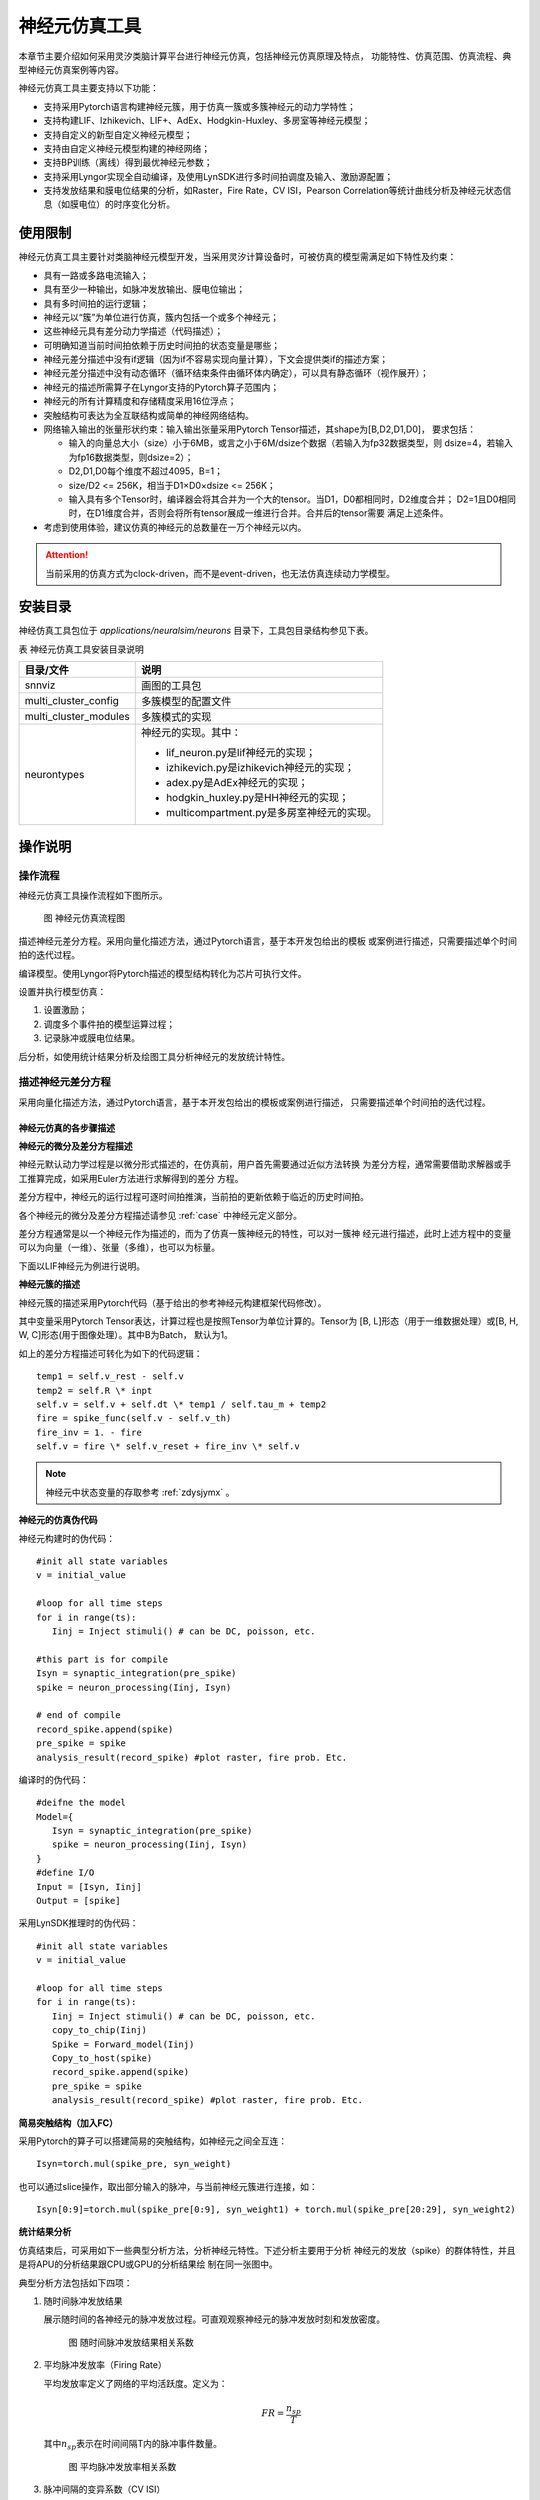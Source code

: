 神经元仿真工具
=========================================================================================

本章节主要介绍如何采用灵汐类脑计算平台进行神经元仿真，包括神经元仿真原理及特点，
功能特性、仿真范围、仿真流程、典型神经元仿真案例等内容。

神经元仿真工具主要支持以下功能：

- 支持采用Pytorch语言构建神经元簇，用于仿真一簇或多簇神经元的动力学特性；
- 支持构建LIF、Izhikevich、LIF+、AdEx、Hodgkin-Huxley、多房室等神经元模型；
- 支持自定义的新型自定义神经元模型；
- 支持由自定义神经元模型构建的神经网络；
- 支持BP训练（离线）得到最优神经元参数；
- 支持采用Lyngor实现全自动编译，及使用LynSDK进行多时间拍调度及输入、激励源配置；
- 支持发放结果和膜电位结果的分析，如Raster，Fire Rate，CV ISI，Pearson
  Correlation等统计曲线分析及神经元状态信息（如膜电位）的时序变化分析。

.. _limitation:

使用限制
----------------------------------------------------------------------------------------

神经元仿真工具主要针对类脑神经元模型开发，当采用灵汐计算设备时，可被仿真的模型需满足如下特性及约束：

- 具有一路或多路电流输入；
- 具有至少一种输出，如脉冲发放输出、膜电位输出；
- 具有多时间拍的运行逻辑；
- 神经元以“簇”为单位进行仿真，簇内包括一个或多个神经元；
- 这些神经元具有差分动力学描述（代码描述）；
- 可明确知道当前时间拍依赖于历史时间拍的状态变量是哪些；
- 神经元差分描述中没有if逻辑（因为if不容易实现向量计算），下文会提供类if的描述方案；
- 神经元差分描述中没有动态循环（循环结束条件由循环体内确定），可以具有静态循环（视作展开）；
- 神经元的描述所需算子在Lyngor支持的Pytorch算子范围内；
- 神经元的所有计算精度和存储精度采用16位浮点；
- 突触结构可表达为全互联结构或简单的神经网络结构。
- 网络输入输出的张量形状约束：输入输出张量采用Pytorch Tensor描述，其shape为[B,D2,D1,D0]，
  要求包括：

  - 输入的向量总大小（size）小于6MB，或言之小于6M/dsize个数据（若输入为fp32数据类型，则
    dsize=4，若输入为fp16数据类型，则dsize=2）；
  - D2,D1,D0每个维度不超过4095，B=1；
  - size/D2 <= 256K，相当于D1×D0×dsize <= 256K；
  - 输入具有多个Tensor时，编译器会将其合并为一个大的tensor。当D1，D0都相同时，D2维度合并；
    D2=1且D0相同时，在D1维度合并，否则会将所有tensor展成一维进行合并。合并后的tensor需要
    满足上述条件。

- 考虑到使用体验，建议仿真的神经元的总数量在一万个神经元以内。

.. attention::

   当前采用的仿真方式为clock-driven，而不是event-driven，也无法仿真连续动力学模型。

安装目录
----------------------------------------------------------------------------------------

神经仿真工具包位于 *applications/neuralsim/neurons* 目录下，工具包目录结构参见下表。

表 神经元仿真工具安装目录说明

+-----------------------+---------------------------------------------------+
| 目录/文件             | 说明                                              |
+=======================+===================================================+
| snnviz                | 画图的工具包                                      |
+-----------------------+---------------------------------------------------+
| multi_cluster_config  | 多簇模型的配置文件                                |
+-----------------------+---------------------------------------------------+
| multi_cluster_modules | 多簇模式的实现                                    |
+-----------------------+---------------------------------------------------+
| neurontypes           | 神经元的实现。其中：                              |
|                       |                                                   |
|                       | - lif_neuron.py是lif神经元的实现；                |
|                       | - izhikevich.py是izhikevich神经元的实现；         |
|                       | - adex.py是AdEx神经元的实现；                     |
|                       | - hodgkin_huxley.py是HH神经元的实现；             |
|                       | - multicompartment.py是多房室神经元的实现。       |
+-----------------------+---------------------------------------------------+

操作说明
--------------------------------------------------------------------------------

操作流程
~~~~~~~~~~~~~~~~~~~~~~~~~~~~~~~~~~~~~~~~~~~~~~~~~~~~~~~~~~~~~~~~~~~~~~~~~~~~~~~~

神经元仿真工具操作流程如下图所示。

.. figure:: _images/神经元仿真流程图.png
   :alt: 神经元仿真流程图
   :width: 30%

   图 神经元仿真流程图

描述神经元差分方程。采用向量化描述方法，通过Pytorch语言，基于本开发包给出的模板
或案例进行描述，只需要描述单个时间拍的迭代过程。

编译模型。使用Lyngor将Pytorch描述的模型结构转化为芯片可执行文件。

设置并执行模型仿真：

1. 设置激励；
2. 调度多个事件拍的模型运算过程；
3. 记录脉冲或膜电位结果。

后分析，如使用统计结果分析及绘图工具分析神经元的发放统计特性。

描述神经元差分方程
~~~~~~~~~~~~~~~~~~~~~~~~~~~~~~~~~~~~~~~~~~~~~~~~~~~~~~~~~~~~~~~~~~~~~~~~~~~~~~~~

采用向量化描述方法，通过Pytorch语言，基于本开发包给出的模板或案例进行描述，
只需要描述单个时间拍的迭代过程。

神经元仿真的各步骤描述
^^^^^^^^^^^^^^^^^^^^^^^^^^^^^^^^^^^^^^^^^^^^^^^^^^^^^^^^^^^^^^^^^^^^^^^^^^^^^^^^^

**神经元的微分及差分方程描述**

神经元默认动力学过程是以微分形式描述的，在仿真前，用户首先需要通过近似方法转换
为差分方程，通常需要借助求解器或手工推算完成，如采用Euler方法进行求解得到的差分
方程。

差分方程中，神经元的运行过程可逐时间拍推演，当前拍的更新依赖于临近的历史时间拍。

各个神经元的微分及差分方程描述请参见 :ref:`case` 中神经元定义部分。

差分方程通常是以一个神经元作为描述的，而为了仿真一簇神经元的特性，可以对一簇神
经元进行描述，此时上述方程中的变量可以为向量（一维）、张量（多维），也可以为标量。

下面以LIF神经元为例进行说明。

**神经元簇的描述**

神经元簇的描述采用Pytorch代码（基于给出的参考神经元构建框架代码修改）。

其中变量采用Pytorch Tensor表达，计算过程也是按照Tensor为单位计算的。Tensor为
[B, L]形态（用于一维数据处理）或[B, H, W, C]形态(用于图像处理）。其中B为Batch，
默认为1。

如上的差分方程描述可转化为如下的代码逻辑：

::

   temp1 = self.v_rest - self.v
   temp2 = self.R \* inpt
   self.v = self.v + self.dt \* temp1 / self.tau_m + temp2
   fire = spike_func(self.v - self.v_th)
   fire_inv = 1. - fire
   self.v = fire \* self.v_reset + fire_inv \* self.v

.. note:: 
   
   神经元中状态变量的存取参考 :ref:`zdysjymx` 。

**神经元的仿真伪代码**

神经元构建时的伪代码：

::

   #init all state variables
   v = initial_value
   
   #loop for all time steps
   for i in range(ts):
      Iinj = Inject stimuli() # can be DC, poisson, etc.
   
   #this part is for compile
   Isyn = synaptic_integration(pre_spike)
   spike = neuron_processing(Iinj, Isyn)
   
   # end of compile
   record_spike.append(spike)
   pre_spike = spike
   analysis_result(record_spike) #plot raster, fire prob. Etc.

编译时的伪代码：

::

   #deifne the model
   Model={
      Isyn = synaptic_integration(pre_spike)
      spike = neuron_processing(Iinj, Isyn)
   }
   #define I/O
   Input = [Isyn, Iinj]
   Output = [spike]

采用LynSDK推理时的伪代码：

::

   #init all state variables
   v = initial_value
   
   #loop for all time steps
   for i in range(ts):
      Iinj = Inject stimuli() # can be DC, poisson, etc.
      copy_to_chip(Iinj)
      Spike = Forward_model(Iinj)
      Copy_to_host(spike)
      record_spike.append(spike)
      pre_spike = spike
      analysis_result(record_spike) #plot raster, fire prob. Etc.

**简易突触结构（加入FC）**

采用Pytorch的算子可以搭建简易的突触结构，如神经元之间全互连：

::
   
   Isyn=torch.mul(spike_pre, syn_weight)

也可以通过slice操作，取出部分输入的脉冲，与当前神经元簇进行连接，如：

::

   Isyn[0:9]=torch.mul(spike_pre[0:9], syn_weight1) + torch.mul(spike_pre[20:29], syn_weight2)

**统计结果分析**

仿真结束后，可采用如下一些典型分析方法，分析神经元特性。下述分析主要用于分析
神经元的发放（spike）的群体特性，并且是将APU的分析结果跟CPU或GPU的分析结果绘
制在同一张图中。

典型分析方法包括如下四项：

1. 随时间脉冲发放结果

   展示随时间的各神经元的脉冲发放过程。可直观观察神经元的脉冲发放时刻和发放密度。

   .. figure:: _images/随时间脉冲发放结果相关系数.png
      :alt: 随时间脉冲发放结果相关系数

      图 随时间脉冲发放结果相关系数

2. 平均脉冲发放率（Firing Rate）

   平均发放率定义了网络的平均活跃度。定义为：

   .. math:: FR = \frac{n_{sp}}{T}

   其中\ :math:`n_{sp}`\ 表示在时间间隔T内的脉冲事件数量。

   .. figure:: _images/平均脉冲发放率相关系数.png
      :alt: 平均脉冲发放率相关系数

      图 平均脉冲发放率相关系数

3. 脉冲间隔的变异系数（CV ISI）

   脉冲间隔的变异系数即脉冲时间间隔的标准差与均值的比值，此指标分析了脉冲的时间间
   隔特性。定义为：

   .. math:: CV = \frac{\sqrt{\frac{1}{n - 1}\sum_{i = 1}^{n}{({ISI}_{i} - \overline{ISI})}^{2}}}{\overline{ISI}}

   .. math:: {ISI}_{i} = t_{i + 1} - t_{i}

   .. math:: \overline{ISI} = \frac{1}{n}\sum_{i = 1}^{n}{ISI}_{i}

   其中n表示脉冲间隔\ :math:`{ISI}_{i}`\ 的数量，\ :math:`t_{i}`\ 表示某神经元发放
   的第i个脉冲的时间，\ :math:`\overline{ISI}`\ 表示\ :math:`\ ISI`\ 的均值。参考
   （Shinomoto et.al., 2003）。

   .. figure:: _images/CV_ISI相关系数.png
      :alt: CV ISI相关系数

      图 CV ISI相关系数

4. 皮尔逊相关系数（Pearson Correlation）分析

   皮尔逊相关系数定义了一个度量，量化了在定义仓位（bin）大小下两个仓位脉冲序列（i，j）
   的时间相关性。

   采用\ :math:`b_{i}`\ 表示脉冲序列，\ :math:`u_{i}`\ 表示其均值。脉冲序列\ :math:`b_{i}`\ 
   和\ :math:`j`\ 之间的相关系数表示为：

   .. math:: C\lbrack i,j\rbrack = \frac{{< b}_{i} - u_{i},b_{j} - u_{j} >}{\sqrt{{< b}_{i} - u_{i},b_{i} - u_{i} > \bullet {< b}_{j} - u_{j},b_{j} - u_{j} >}}

   其中，<,>表示点乘。例如对于长度N的脉冲序列，可以得到NxN的相关矩阵，用该矩阵非对角线
   元素的分布表示Pearson相关性。参考（Gruen, 2010）。

   .. figure:: _images/皮尔逊相关系数.png
      :alt: 皮尔逊相关系数

      图 皮尔逊相关系数

神经元模型代码构建的一些说明
^^^^^^^^^^^^^^^^^^^^^^^^^^^^^^^^^^^^^^^^^^^^^^^^^^^^^^^^^^^^^^^^^^^^^^^^^^^^^^^^^

典型神经元业务逻辑的表达方式包括：

**如何表示判断逻辑**

由于KA200采用基于Tensor的计算逻辑，因此判断逻辑是针对变量整体而非每个元素的。
分为两种情况：

判断逻辑的条件为编译阶段的常量，如属性变量，比如：

::

   if self.on_apu:
      fire = ops.custom.cmpandfire(self.v.clone(), self.theta)
   else:
   v_ = self.v - self.theta
   fire = v_.gt(0.).float()

其中 ``self.on_apu`` 是一个开关属性。在编译时，开关属性已确定，Lyngor会按照此开关属性进行
计算图构建并编译，即编译时只会编译这个属性开关（判断条件）为真的这个支路，而忽略掉
属性开关不指向的其他支路。Lyngor可以支持此类编译。编译阶段，如果判断逻辑不明确，可
以为标量或向量，如输入到神经元的变量：

::

   if(self.v - self.theta > 0.):
   self.v = self.v_0
   else:
   self.v = self.v.clone()

则需要改写为如下向量形式可完成编译：

::

   v_ = self.v - self.theta
   fire = v_.gt(0.).float()
   fire_inv = 1. - fire
   self.v = fire * self.v_0 + fire_inv * self.v.clone()

当 ``self.v`` 与 ``self.theta`` 维度不等时，支持自动广播成维度相等变量后，再进行计算。

**如何表示循环**

如果编译时循环条件已确定，该循环会被展开。例如：

::

   for i in range(3):
      layers.append(block(co, co, noise=noise))

会被展开为如下表达：

::

   layers.append(block(co, co, noise=noise))
   layers.append(block(co, co, noise=noise))
   layers.append(block(co, co, noise=noise))

循环条件是动态的情况，将于后续版本支持，当前不支持。

**效率优化方法**

神经元通常具有复位和decay计算，灵汐类脑计算芯片支持底层加速指令，例如当复位和
衰减逻辑为如下表达时：

::

   V = (V>=Vth) ? Vreset: Vin
   V = alpha * V + beta

则通过如下自定义函数，可加速复位和衰减过程：

::

   V = ops.custom.resetwithdecay(V.clone(), Vth, Vreset, lpha, beta)

模型编译和推理
~~~~~~~~~~~~~~~~~~~~~~~~~~~~~~~~~~~~~~~~~~~~~~~~~~~~~~~~~~~~~~~~~~~~~~~~~~~~~~~~

编译和推理过程以及具体的代码实现流程参考 :ref:`build-and-install` ，但有一些地方
需要注意：

先定义b,n,t,c,h,w，即测试数据的batch（对于APU推理来说，batch固定为1）。神经元规模
限制说明参见 :ref:`limitation` 。

每个batch中样本的个数、每个样本的时间拍个数、以及每拍数据的c、h、w这三个维度数据
的大小。

input_data = torch.randn(b,n,t,c,h,w)，即随机设置输入值。对于神经元来说，这些input
是外部DC输入，如果要控制脉冲发放，可以尝试修改外部DC的值大大小。

.. _case:

典型案例
--------------------------------------------------------------------------------

LIF模型
~~~~~~~~~~~~~~~~~~~~~~~~~~~~~~~~~~~~~~~~~~~~~~~~~~~~~~~~~~~~~~~~~~~~~~~~~~~~~~~~

**使用场景**

LIF模型结构相对简单，使用场景最为广泛。除了一般的大脑模拟场景外，还多见于理论模型
分析，多层SNN学习模型。LIF模型的缺陷在于，此模型过于线性，并缺少神经元中的细节。
通常，不会使用一个单独的LIF模型，而是由LIF模型加一简单突触模型构成，我们将以LIF模
型+电流输入+指数函数突触+白噪声这种常见的形式为例进行说明。

**模型变量和参数**

LIF模型的变量和参数：

.. csv-table:: 
    :header: 变量, 含义, 类型, 典型值, 常见范围, 常见初始化方法

    :math:`V_{m}` , 神经元膜电位, 状态值, -65, -80~-55, 均一初始化/均匀分布
    :math:`I_{tot}` , 输入电流, 瞬时值/由外界输入, 300, -1000~1000, 置0
    spike, 神经元是否发放脉冲, 瞬时值, 0/1, 0/1, 置0
    
.. csv-table:: 
    :header: 参数, 含义, 常见复用性, 典型值,  常见范围,常见初始化方法

    :math:`C_{m}` , 神经元电容, 组内共用, 250, 100~1000, 均一初始化
    :math:`g_{L}` , 漏电流电导, 组内共用, 25, 0~100, 均一初始化
    :math:`E_{L}` , 漏电流平衡电压, 组内共用, -65, -60~-80, 均一初始化
    :math:`V_{th}`, 发放阈值, 组内共用, -50, -40~-60, 均一初始化
    :math:`V_{reset}`, 发放后重置的电压值, 组内共用, -65, -60~-80, 均一初始化

**模型公式**

LIF模型可以表示为：

.. math:: C_{m}\frac{dV_{m}}{dt} = - g_{L}\left( V_{m} - E_{L} \right) + I_{tot}

.. math:: if{\ \ V}_{m} > V_{th},\ V_{m} = V_{reset}

在仿真前，用户首先需要通过近似方法转换为差分方程，如采用Euler方法进行求解得到的
差分方程如下：

.. math:: V_{m} = V_{m} - g_{L}\left( V_{m} - E_{L} \right) \bullet dt/C_{m} + I_{tot} \bullet dt/C_{m}

即

.. math:: V_{m} = (1 - g_{L} \bullet dt/C_{m})V_{m} + E_{L} \bullet g_{L} \bullet dt/C_{m} + I_{tot} \bullet dt/C_{m}

即

.. math:: V_{m} = \alpha V_{m} + \beta + I_{e}

.. math:: if{\ \ V}_{m} > V_{th},\ V_{m} = V_{reset}

其中\ :math:`\alpha = 1 - g_{L} \bullet dt/C_{m}`\ ，代表乘性泄露系数，
\ :math:`\beta = E_{L} \bullet g_{L} \bullet dt/C_{m}`\ 代表加性泄露系数，
\ :math:`I_{e} = I_{tot} \bullet dt/C_{m}`\ 输入电流。

因此，给出的参考程序代码中，实际给定的输入参数为\ :math:`\alpha`\ ，
\ :math:`\beta`\ ，\ :math:`I_{e}`\ ，\ :math:`V_{reset}`\ （代码中命名为V_0），
\ :math:`V_{th}`\ （代码中命名为theta）及膜电位初始值v_init。

AdEx模型
~~~~~~~~~~~~~~~~~~~~~~~~~~~~~~~~~~~~~~~~~~~~~~~~~~~~~~~~~~~~~~~~~~~~~~~~~~~~~~~~

**使用场景**

AdEx模型的全称是adaptive exponential model，顾名思义，其在LIF模型的基础上加入了
指数项，并增加了模型的适应性。这使得AdEx模型可以模拟更加丰富的放电行为，如下图所示。

.. figure:: _images/AdEx模型模拟放电示意图.png
   :alt: AdEx模型模拟放电示意图

   图 AdEx模型模拟放电示意图

**模型变量和参数**

各变量和参数的含义及取值如下：

.. csv-table:: 
    :header: 变量, 含义, 类型, 典型值, 常见范围, 常见初始化方法

    :math:`V_{m}` , 神经元膜电位, 状态值, -65, -80~-55, 均一初始化/均匀分布
    :math:`w` , 适应变量, 状态值, 0, 0~100, 均一初始化
    :math:`I` , 输入电流, 瞬时值/由外界输入, 10, 0~100, 置0

.. csv-table:: 
    :header: 参数, 含义, 常见复用性, 典型值, 常见范围, 常见初始化方法

    :math:`V_{rest}` , 静息态膜电位, 组内共用, -70, -75~-65, 均一初始化
    :math:`\mathrm{\Delta}` , 陡峭常数, 组内共用, 2, 1~10, 均一初始化
    :math:`R` , 电阻, 组内共用, 0.5, 0.1~1, 均一初始化
    :math:`V_{th}` , 放电阈值, 组内共用, -50, -50~0, 均一初始化
    :math:`V_{peak}` , 放电峰值, 组内共用, 35, 20~50, 均一初始化

**模型公式**

AdEx模型由两个微分方程构成，具体如下：

.. math:: \tau_{m}\frac{dV_{m}}{dt} = - \left( V_{m} - V_{rest} \right) + \mathrm{\Delta}exp\left( \frac{V_{m} - V_{th}}{\mathrm{\Delta}} \right) - Rw + RI

.. math:: \tau_{w}\frac{dw}{dt} = a\left( V_{m} - V_{rest} \right) - w

.. math:: ifV_{m} \geq V_{peak},\ V_{m} \leftarrow V_{reset},\ w \leftarrow w + b

采用Euler方法进行求解得到的差分方程如下：

.. math:: V_{m} = V_{m} + \frac{dt}{\tau_{m}}( - \left( V_{m} - V_{rest} \right) + \mathrm{\Delta}\exp\left( \frac{V_{m} - V_{th}}{\mathrm{\Delta}} \right) - Rw + RI

.. math:: w = w + \frac{dt}{\tau_{w}}(a\left( V_{m} - V_{rest} \right) - w)

.. math:: if{\ \ V}_{m} > V_{peak},\ V_{m} = V_{reset},\ w = w + b

Izhikevich模型
~~~~~~~~~~~~~~~~~~~~~~~~~~~~~~~~~~~~~~~~~~~~~~~~~~~~~~~~~~~~~~~~~~~~~~~~~~~~~~~~

**使用场景**

Izhikevich模型的计算相对简单，但引入了非线性，使得此模型相比LIF模型具有更丰富的
动力学特性。在不同的参数下，可以表现多种脉冲时间响应特性。由此特性，此模型常用与
对时间特性较为敏感的类脑模拟模型中，如研究大脑时间节律。

**模型变量和参数**

.. csv-table:: 
   :header: 变量, 含义, 类型, 典型值, 常见范围, 常见初始化方法

   :math:`V_{m}` , 神经元膜电位, 状态值, -65, -80~30, 均一初始化/均匀分布
   :math:`u` , 膜电压恢复变量, 状态值, 0, 0~10, 置0
   spike, 神经元是否发放脉冲, 瞬时值, 0/1, 0/1, 置0

.. csv-table:: 
   :header: 参数, 含义, 常见复用性, 典型值, 常见范围, 常见初始化方法

   a, 衰减常数, 组内复用, 0.02, 0.01~0.02, 均一初始化
   b, 恢复敏感性, 组内复用, 0.2, 0.2, 均一初始化
   c, 重置电压, 组内复用, -55, -55, 均一初始化
   d, 恢复常数, 组内复用, 2, 1~4, 均一初始化

**模型公式**

.. math:: \frac{dV_{m}}{dt} = 0.04V_{m}^{2} + 5V_{m} + 140 - u + I

.. math:: \frac{du}{dt} = a\left( bV_{m} - u \right)

.. math::

   \begin{equation}
   \text{if } V_{m} \geq 30, \text{ then} \begin{cases}
   V_{m} = c \\
   u = u + d
   \end{cases}
   \end{equation}

此处，\ :math:`0.04V_{m}^{2} + 5V_{m} + 140`\ 中的参数为实验拟合所得。

**差分形式：**

.. math:: u = u + \ a\left( bV_{m} - u \right)*\Delta t

.. math:: V_{m} = V_{m} + \left( 0.04V_{m}^{2} + 5V_{m} + 140 - u + I \right)*\Delta t

.. math::

   \begin{equation}
   \text{if } V_{m} \geq 30, \text{ then} \begin{cases}
   V_{m} = c \\
   u = u + d
   \end{cases}
   \end{equation}

多房室神经元模型
~~~~~~~~~~~~~~~~~~~~~~~~~~~~~~~~~~~~~~~~~~~~~~~~~~~~~~~~~~~~~~~~~~~~~~~~~~~~~~~~

**使用场景**

多房室神经元模型旨在模拟生物脑中神经元的真实形态，其包含多个树突，结构较为复杂，
计算量较大，因此目前使用场景较少。通常，一个多房室神经元模型可以单独使用，用于
研究单个神经元的特性，也可以用多个多房室模型组合成神经网络，用于研究神经环路的
特性。一般来说，神经环路中的多房室神经元数量从几个到几千个不等。下面，我们将以
单个多房室神经元模型这种常见的形式为例进行说明。

**模型示意图**

.. figure:: _images/多房室神经元模型.png
   :alt: 多房室神经元模型

   图 多房室神经元模型

**模型变量和参数**

多房室神经元模型的变量和参数（仅列出多房室神经元模型专用参数，其余未列出的与LIF
模型和HH模型一致）：

.. csv-table:: 
   :header: 参数, 含义, 常见复用性, 精度需求, 典型值, 常见范围, 常见初始化方法

   :math:`R_{a}` , 轴向电阻率, 组内共用, FP32, 1, 0.1-100, 均一初始化
   :math:`d` , 房室直径, 每个房室是独立的, FP32, 1, 0.1-10, 均一初始化
   :math:`l` , 房室长度, 每个房室是独立的, FP32, 1, 0.1-1000, 均一初始化

**模型公式**

在多房室神经元模型中，神经元被切分成（离散化）很多个彼此相连的圆柱体（房室）。
根据对神经元形态刻画的精细程度不同，房室的数量从2个到几千个不等，一般10个左右房
室可以刻画神经元的基本形态。神经元形态刻画的精细程度还与信息传递的速度有关，比如
A房室和B房室中间间隔了n个房室，则要经过n个时间步才能把信息从A房室传递到B房室，在
实际计算中，如果时间步足够小（如0.01 ms），则上述时延对网络的影响是可以忽略不计的。

一般而言，神经元每个branch会有2个分岔，每个分岔上有1-5个房室。每个圆柱体都包含一
个RC电路（可用LIF模型或者HH模型来模拟），如下图所示：

.. figure:: _images/多房室神经元模型1.png
   :alt: 多房室神经元模型

多房室神经元模型可以表示为：

.. math:: C_{m}\frac{dV_{s}}{dt} = - \sum_{}^{}I_{ion} - \sum_{i}^{}{g_{d_{i} \rightarrow s}\left( V_{s} - V_{d_{i}} \right)} - I_{syn} + \frac{I_{inj}}{\pi d_{s}l_{s}}

.. math:: C_{m}\frac{dV_{d_{j}}}{dt} = - \sum_{}^{}I_{ion} - g_{s \rightarrow d_{j}}\left( V_{d_{j}} - V_{s} \right) - \sum_{i}^{}{g_{d_{i} \rightarrow d_{j}}\left( V_{d_{j}} - V_{d_{i}} \right)} - I_{syn} + \frac{I_{inj}}{\pi d_{d_{j}}l_{d_{j}}}

在soma的膜电位计算中，\ :math:`V_{s}`\ 是soma的膜电位，\ :math:`\sum_{}^{}I_{ion}`\ 
是房室中的离子通道产生的电流（即LIF模型中的\ :math:`g_{L}\left( V_{m} - E_{L} \right)`\ 
和HH模型中的\ :math:`- g_{L}\left( V_{m} - E_{L} \right) - g_{Na}m^{3}h\left( V - E_{Na} \right) - g_{K}n^{4}\left( V - E_{k} \right)`\ ），
\ :math:`g_{d_{i} \rightarrow s}`\ 是与soma有连接的树突\ :math:`d_{i}`\ 与soma的连接电导，
\ :math:`V_{d_{i}}`\ 是树突\ :math:`d_{i}`\ 的膜电位，\ :math:`I_{syn}`\ 是突触电流，
\ :math:`I_{inj}`\ 是外部注入的电流（可以为白噪声、斜坡电流、恒定电流等多种形式），
\ :math:`d_{s}`\ 是soma房室的直径，\ :math:`l_{s}`\ 是soma房室的长度。

在树突的膜电位计算中，\ :math:`V_{d_{j}}`\ 是树突\ :math:`d_{j}`\ 的膜电位，
\ :math:`\sum_{}^{}I_{ion}`\ 是房室中的离子通道产生的电流（即LIF模型中的
\ :math:`g_{L}\left( V_{m} - E_{L} \right)`\ 和HH模型中的
\ :math:`- g_{L}\left( V_{m} - E_{L} \right) - g_{Na}m^{3}h\left( V - E_{Na} \right) - g_{K}n^{4}\left( V - E_{k} \right)`\ ），
\ :math:`g_{s \rightarrow d_{j}}`\ 是soma与树突\ :math:`d_{j}`\ 的连接电导（如果该树突与
soma不直接相连，则该项为0），\ :math:`g_{d_{i} \rightarrow d_{j}}`\ 是与树突\ :math:`d_{j}`\ 
有连接的树突\ :math:`d_{i}`\ 与soma的连接电导，\ :math:`V_{d_{i}}`\ 是树突\ :math:`d_{i}`\ 
的膜电位，\ :math:`I_{syn}`\ 是突触电流，\ :math:`I_{inj}`\ 是外部注入的电流（可以为白噪声、
斜坡电流、恒定电流等多种形式），\ :math:`d_{d_{j}}`\ 是树突\ :math:`d_{j}`\ 房室的直径，
\ :math:`l_{d_{j}}`\ 是树突\ :math:`d_{j}`\ 房室的长度。

房室i对房室j的连接电导计算如下：

.. math:: g_{i \rightarrow j} = \frac{1}{2R_{a}\left( \frac{l_{i}}{{d_{i}}^{2}} + \frac{l_{j}}{{d_{j}}^{2}} \right)d_{j}l_{j}}

其中\ :math:`R_{a}`\ 是轴向电阻率。

Hodgkin-Huxley模型（HH_PSC_ALPHA）
~~~~~~~~~~~~~~~~~~~~~~~~~~~~~~~~~~~~~~~~~~~~~~~~~~~~~~~~~~~~~~~~~~~~~~~~~~~~~~~~

**使用场景**

HH模型中包括对多种离子通道的建模，其模型方程设计可以和通道蛋白的结构一一对应。
在数学上，构成了一套特殊的动力系统，具有多种状态。HH模型的特点是：

- 具有丰富的阈值下动力学特征；
- 模拟了脉冲的形状和发放过程；
- 具有更好的生物可解释性。

这些特点，使得HH模型常用于更加注重分子生物学原理的大脑模拟模型中。如，新发现的
某种蛋白，研究其对神经元活动的影响，可以构建以HH模型为基础神经元模型，研究其动
力学特征。

.. attention::

   此模型目前处于实验版本阶段，由于芯片采用FP16精度，因此仿真精度有限，尚不能
   用于高精度仿真场合。

**模型示意图**

经典的HH模型包含一种钠离子通道和一种钾离子通道，示意图如下：

.. figure:: _images/HH模型计算流程示意图.png
   :alt: HH模型计算流程示意图

   图 HH模型计算流程示意图

**模型变量和参数**

.. csv-table:: 
   :header: 变量, 含义, 类型, 典型值, 常见范围, 常见初始化方法

   :math:`V_{m}` , 神经元膜电位, 状态值, -65, -80~-55, 均一初始化/均匀分布
   m, 钠离子通道蛋白1打开比率, 状态值, 0.1, 0~1（严格满足）, 均一初始化/置0
   :math:`\alpha_{m}` , 使m蛋白打开的速率, 瞬时值, 0.5,  0~20,置0
   :math:`\beta_{m}` , 使m蛋白关闭的速率, 瞬时值, 0.5, 0~100, 置0
   h, 钠离子通道蛋白2打开比率, 状态值, 0.1, 0~1（严格满足）, 均一初始化/置0
   :math:`\alpha_{h}` , 使h蛋白打开的速率, 瞬时值, 0.5, 0~100, 置0
   :math:`\beta_{h}` , 使h蛋白关闭的速率, 瞬时值, 0.5, 0~100, 置0
   n, 钾离子通道蛋白打开比率, 状态值, 0.1, 0~1（严格满足）, 均一初始化/置0
   :math:`\alpha_{n}` , 使n蛋白打开的速率, 瞬时值, 0.5, 0~100, 置0
   :math:`\beta_{nh}` , 使n蛋白关闭的速率, 瞬时值, 0.5, 0~100, 置0
   spike, 神经元是否发放脉冲, 瞬时值, 0/1, 0/1, 置0

.. csv-table:: 
   :header: 参数, 含义, 常见复用性, 典型值, 常见范围, 常见初始化方法

   :math:`C_{m}` , 神经元电容, 组内共用, 100, 此模型常用典型值, 均一初始化
   :math:`g_{L}` , 漏电流电导, 组内共用, 30, 此模型常用典型值, 均一初始化
   :math:`E_{L}` , 漏电流平衡电压, 组内共用, -54.4, 此模型常用典型值, 均一初始化
   :math:`g_{Na}` , 钠离子通道最大电导, 组内共用, 12000, 此模型常用典型值, 均一初始化
   :math:`E_{Na}` , 钠离子通道平衡电压, 组内共用, 50, 此模型常用典型值, 均一初始化
   :math:`g_{K}` , 钾离子通道最大电导, 组内共用, 3600, 此模型常用典型值, 均一初始化
   :math:`E_{K}` , 钾离子通道平衡电压, 组内共用, -77, 此模型常用典型值, 均一初始化

**模型公式**

.. math::

   \begin{array}{r}
   C_{m}\frac{dV_{m}}{dt} = - g_{L}\left( V_{m} - E_{L} \right) - g_{Na}m^{3}h\left( V - E_{Na} \right) - g_{K}n^{4}\left( V - E_{k} \right)
   \end{array}

.. math::

   \begin{array}{r}
   \frac{dm}{dt} = \alpha_{m}(1 - m) - \beta_{m}m
   \end{array}

.. math::

   \begin{array}{r}
   \alpha_{m} = 0.1\left( \frac{V_{m} + 40}{1 - \exp\left( - \left( V_{m} + 40 \right)\text{/10} \right)} \right)
   \end{array}

.. math::

   \begin{array}{r}
   \beta_{m} = 4\exp\left( - (V + 65)\text{/18} \right)
   \end{array}

.. math::

   \begin{array}{r}
   \frac{dh}{dt} = \alpha_{h}(1 - h) - \beta_{h}h
   \end{array}

.. math::

   \begin{array}{r}
   \alpha_{h} = 0.07\exp\left( - (V + 65)\text{/20} \right)
   \end{array}

.. math::

   \begin{array}{r}
   \beta_{h} = \frac{1}{\exp\left( - (V + 35)\text{/10} \right) + 1}
   \end{array}

.. math::

   \begin{array}{r}
   \frac{dn}{dt} = \alpha_{n}(1 - n) - \beta_{n}n
   \end{array}

.. math::

   \begin{array}{r}
   \alpha_{n} = 0.01\frac{V + 55}{1 - \exp\left( - (V + 55)\text{/10} \right)}
   \end{array}

.. math::

   \begin{array}{r}
   \beta_{n} = 0.125\exp\left( - (V + 65)\text{/80} \right)
   \end{array}

其中，exp为指数函数，其中的常数分别为，

.. math:: C_{m} = 100.0,E_{Na} = 50,E_{k} = - 77,E_{L} = - 54.4

.. math:: g_{Na} = 12000,g_{K} = 3600,g_{L} = 30

上述常数均为常用单位制下的数值，可以直接带入，不需要单位转换。

此模型较为复杂，大致可以分为三部分：

- 膜电位方程，包括式（1）；
- 钠离子通道方程，包括式（2-7），其中m,h为受膜电压影响调控的变量；
- 钾离子通道方程，包括式（8-10），其中n为受膜电压调控的变量。

模型微分方程转差分方程的近似求解方式采用RKF45。模型的参考模型为Nest simulator
的HH_PSC_ALPHA模型。

多簇模型
~~~~~~~~~~~~~~~~~~~~~~~~~~~~~~~~~~~~~~~~~~~~~~~~~~~~~~~~~~~~~~~~~~~~~~~~~~~~~~~~

**模型示意图**

多簇模型即多簇回环网络，其中互联部分只支持全连接或一对一连接，每对神经元簇间的
连接的所有突触具有统一延迟，其取值为1到50（目前均为1）。下图为3个神经元簇组成的
resevoir network，图中有两个兴奋神经元簇E1、E2，以及一个抑制神经元簇I1，其中E1与
I1相互互联（全连接），E1输出给E2，E1和I1具有自连接（全连接）。

.. figure:: _images/多簇模型网络拓扑结构示意图.png
   :alt: 多簇模型网络拓扑结构示意图

   图 多簇模型网络拓扑结构示意图

**模型变量和参数**

神经元簇的类型可以不相同，比如可以是LIF神经元或者Izhikevich神经元等，这里实现的是
LIF神经元，下面对LIF神经元的变量和参数进行说明。

.. csv-table:: 
   :header: 变量, 含义, 类型, 典型值, 常见范围, 常见初始化方法

   :math:`V_{m}` , 神经元膜电位, 状态值, -65, -80~55, 均一初始化/均匀分布
   :math:`I_{tot}` , 输入电流, 瞬时值/由外界输入, 300, -1000~1000, 置0
   spike, 神经元是否发放脉冲, 瞬时值, 0/1, 0/1, 置0

.. csv-table:: 
   :header: 参数, 含义, 常见复用性, 典型值, 常见范围, 常见初始化方法

   decay, 泄露系数, 簇内共用, 0.8, 0~1, 均一初始化
   :math:`V_{th}`, 发放阈值, 簇内共用, -50, -40~60, 均一初始化
   :math:`V_{reset}`, 发放后重置的电压值, 簇内共用, -65, -60~80, 均一初始化

**使用说明**

多簇模型的网络结构通过配置文件来进行构造，配置文件为 *multi_cluster_config*
目录下的 *multicluster_configure.json* 文件，程序会默认读取此文件里的配置构
造网络，如需使用其他配置，可以按照需求修改其内容，或者将此目录下预置的配置文
件的内容拷贝到此文件中。

下面对配置文件的内容和预置的配置文件进行说明。

**配置文件说明**

配置文件包含的信息说明如下：

::

   {
      "task": "multi_cluster", # 任务名称
      "version": "0.0.1", # 配置文件版本号
      "population": [ # 神经元簇的配置信息
         { # 神经元簇0的配置信息
            "neuron_index": [ # 神经元id，全局唯一，从1开始
               1,
               40
            ],
            "params": { # 神经元参数和变量初始值
               "V_th": -50.0,
               "V_reset": -65.0,
               "V_m": 20.0,
               "decay": 0.8
            },
            "neuron_number": 40, # 神经元数量
            "neuron_type": "lif", # 神经元类型，只用于标识此神经元簇中的神经元类型，无其他功能
            "ex_inh_type": "excitatory" # 神经元簇的类型，可以为"excitatory"或"inhibition"
         },
         ...
      ],
      "projection": [ # 突触的配置信息
         { # 突触0的配置信息
            "proj": "0_0", #突触连接的前后神经元簇id，对应神经元簇list中的index，从0开始
            "sparse_ratio": 0.6 # 突触连接权重矩阵的稀疏率，取值范围为(0,1]
         },
         ...
      ]
   }

需要说明的是，当前版本的多簇模型的配置有如下限制：

- 所有神经元簇中的神经元数量需完全相同；
- 某个特定神经元簇中的神经元参数需完全相同；
- 如果神经元簇中神经元数量为1，则"neuron_index"对应的list仍然需要填写两个
  数字，只是这时两个数字是相同的，可参考 *multi_cluster_config* 目录下的
  *multicluster_configure_4pop_1_12proj_param1.json* 或
  *multicluster_configure_4pop_1_12proj_param2.json* 。

**预置的配置文件**

*multi_cluster_config* 目录下提供了预置的配置文件，方面快速使用，预置的配置
文件名称中除了multicluster_configure外，还包含四部分信息，不同部分信息用下
划线 ``_`` 连接：

- 神经元簇数量
- 神经元簇中神经元的数量
- 突触数量
- 神经元参数类型

例如multicluster_configure_4pop_1_12proj_param1.json：

- ``4pop`` 指多簇网络的神经元簇数量为4；
- ``1`` 代表每个population的神经元数量为1；
- ``12proj`` 代表此多簇网络有12个突触连接（包括神经元簇自己与自己的连接）；
- ``param2`` 表示第二套lif神经元参数，目前预置配置文件提供了两套lif神经元参数，
  分别用param1和param2来区分。

**多簇模型的平均脉冲发放率示例**

此小节采用一个示例，对多簇模型运行结果的平均发放率进行说明。示例使用预置的
配置文件 *multicluster_configure_4pop_40_12proj_param2.json* ， *projection.py* 
中神经元簇的连接权重矩阵均采用[0,1）区间均匀分布的随机数进行填充，兴奋的神经元簇
的连接权重矩阵与抑制的神经元簇的连接矩阵的平均数值为1：-4，如下代码段所示：

.. figure:: _images/多簇模型的平均脉冲发放率示例代码段.png
   :alt: 多簇模型的平均脉冲发放率示例代码段

并且仿真10000拍的多簇模型的平均脉冲发放率如下图所示：

.. figure:: _images/多簇模型网络的平均脉冲发放率.png
   :alt: 多簇模型网络的平均脉冲发放率

   图 多簇模型网络的平均脉冲发放率

多簇模型+STDP
~~~~~~~~~~~~~~~~~~~~~~~~~~~~~~~~~~~~~~~~~~~~~~~~~~~~~~~~~~~~~~~~~~~~~~~~~~~~~~~~

**案例说明**

该案例演示了两个神经元簇之间的权重通过STDP进行更新的规则。STDP(Spike-Timing-Dependent
Plasticity,脉冲时间依赖可塑性)是基于突触前后脉冲发放时间的学习规则。STDP机制描述如下：
在一定时间内，若突触前神经元发放脉冲后突触后神经元也发放了脉冲，则认为两个脉冲的触发有
因果关系，他们之间的突触连接会增强，增强的程度与两者的时间差有关。相反，若突触前神经元
在后神经元之后发放脉冲，则认为二者没有因果关系，突触连接会减弱。

两个神经元簇均为兴奋性，两个簇之间单向全连接，前簇包含一个神经元，后簇包含100个神经元，
突触连接随机初始化。设置神经元参数和外部DC源，使得前簇的神经元在第50拍发放脉冲，后簇的
100个神经元依次在第1拍到第100拍发放脉冲。记录100条突触连接的权重变化值，绘制曲线。

**使用说明**

多簇模型+STDP的网络结构通过配置文件来进行构造，配置文件为 *multi_cluster_config* 目录下
的 *stdp.json* 文件， *test_stdp.py* 程序会默认读取此文件里的配置构造网络。

下面对配置文件的内容和预置的配置文件进行说明。

**配置文件说明**

::

   {

   "task": "multi_cluster_stdp",
      "version": "0.0.1",
      "population": [
          {
            "neuron_index": [
               1,
               1
            ],
            "params": {
               "V_th": -0.5,
               "V_reset": -65.0,
               "V_m": -65.0,
               "decay": 0.99
            },
            "neuron_number": 1,
            "neuron_type": "lif",
            "ex_inh_type": "excitatory"
         },
         {
            "neuron_index": [
               2,
               101
            ],
            "params": {
               "V_th": -0.5,
               "V_reset": -65.0,
               "V_m": -65.0,
               "decay": 0.99
            },
            "neuron_number":100,
            "neuron_type": "lif",
            "ex_inh_type": "excitatory"
         }
      ],
      "projection": [
         {
            "proj": "0_1",
            "sparse_ratio": 1.0,
            "learning": "True"
         }
      ]
   }

其中，神经元的阈值均为-0.5，阈值较大使得每个神经元在dc源下只发放一次脉冲。Projection中
设置sparse_ratio为1.0，即突触前1个神经元跟突触后100个神经元进行全连接。“learning”设置
为True，表示可学习状态，即通过STDP对连接权重进行调整更新。

**STDP配置说明**

STDP设置权重增加和权重减少的学习的率均为0.01，trace的更新方式为非additive方式，即有脉冲
的时候，trace增加一点，否则维持不变。

**结果展示**

模型仿真过程中，保存每一条突触连接的权重变化量，最后取出变化量中非0的值，绘制变化量随
delta_t的变化曲线图。Delta_t为突触后脉冲发放的时间-突触前脉冲发放的时间。绘制的图如下
图所示：

.. figure:: _images/Delta_t为突触后脉冲发放的时间-突触前脉冲发放的时间.png
   :alt: Delta_t为突触后脉冲发放的时间-突触前脉冲发放的时间
   
   图 Delta_t为突触后脉冲发放的时间-突触前脉冲发放的时间

